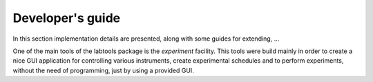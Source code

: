 .. _Guide:

=================
Developer's guide
=================

In this section implementation details are presented, along with some guides 
for extending, ...

One of the main tools of the labtools package is the `experiment` facility.
This tools were build mainly in order to create a nice GUI application for
controlling various instruments, create experimental schedules and to perform
experiments, without the need of programming, just by using a provided GUI.

.. todo::

   Write how to extend the functionality. Provide some examples






